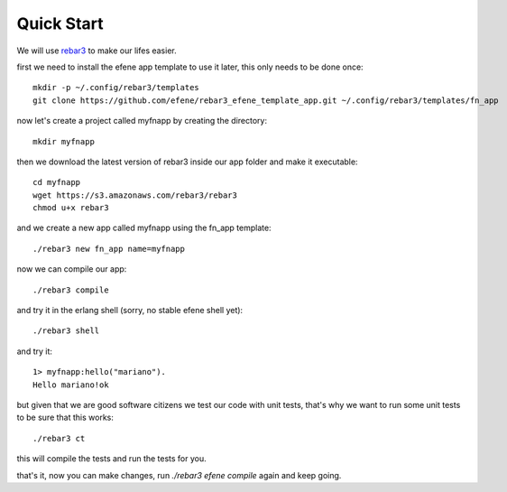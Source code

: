 .. _quick-start:

Quick Start
===========

We will use `rebar3 <http://www.rebar3.org/>`_ to make our lifes easier.

first we need to install the efene app template to use it later, this only
needs to be done once::

    mkdir -p ~/.config/rebar3/templates
    git clone https://github.com/efene/rebar3_efene_template_app.git ~/.config/rebar3/templates/fn_app

now let's create a project called myfnapp by creating the directory::

    mkdir myfnapp

then we download the latest version of rebar3 inside our app folder and make it
executable::

    cd myfnapp
    wget https://s3.amazonaws.com/rebar3/rebar3
    chmod u+x rebar3

and we create a new app called myfnapp using the fn_app template::

    ./rebar3 new fn_app name=myfnapp

now we can compile our app::

    ./rebar3 compile

and try it in the erlang shell (sorry, no stable efene shell yet)::

    ./rebar3 shell

and try it::

    1> myfnapp:hello("mariano").
    Hello mariano!ok

but given that we are good software citizens we test our code with unit tests,
that's why we want to run some unit tests to be sure that this works::

    ./rebar3 ct

this will compile the tests and run the tests for you.

that's it, now you can make changes, run *./rebar3 efene compile* again and
keep going.
